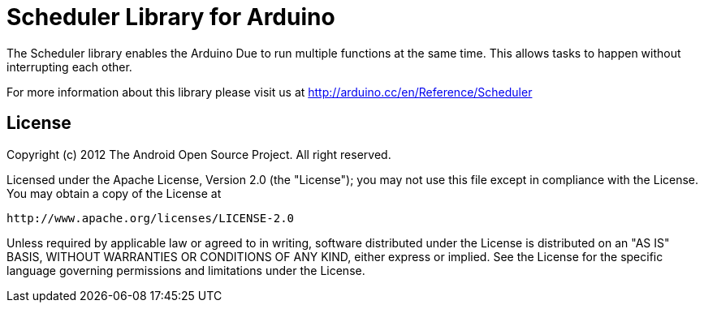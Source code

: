 = Scheduler Library for Arduino =

The Scheduler library enables the Arduino Due to run multiple functions at the same time. This allows tasks to happen without interrupting each other. 

For more information about this library please visit us at
http://arduino.cc/en/Reference/Scheduler

== License ==

Copyright (c) 2012 The Android Open Source Project. All right reserved.

Licensed under the Apache License, Version 2.0 (the "License");
you may not use this file except in compliance with the License.
You may obtain a copy of the License at

    http://www.apache.org/licenses/LICENSE-2.0

Unless required by applicable law or agreed to in writing, software
distributed under the License is distributed on an "AS IS" BASIS,
WITHOUT WARRANTIES OR CONDITIONS OF ANY KIND, either express or implied.
See the License for the specific language governing permissions and
limitations under the License.

